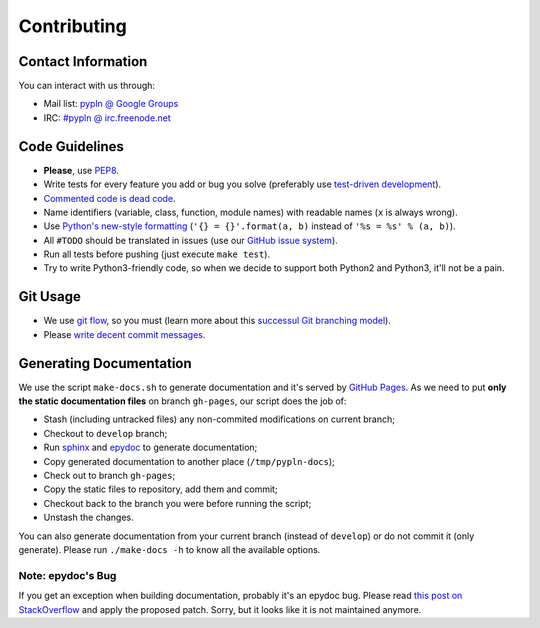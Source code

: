 Contributing
============

Contact Information
-------------------

You can interact with us through:

- Mail list: `pypln @ Google Groups <https://groups.google.com/group/pypln>`_
- IRC: `#pypln @ irc.freenode.net <http://webchat.freenode.net?channels=pypln>`_


Code Guidelines
---------------

- **Please**, use `PEP8 <http://www.python.org/dev/peps/pep-0008/>`_.
- Write tests for every feature you add or bug you solve (preferably use
  `test-driven development <https://en.wikipedia.org/wiki/Test-driven_development>`_).
- `Commented code is dead code <http://www.codinghorror.com/blog/2008/07/coding-without-comments.html>`_.
- Name identifiers (variable, class, function, module names) with readable
  names (``x`` is always wrong).
- Use `Python's new-style formatting <http://docs.python.org/library/string.html#format-string-syntax>`_
  (``'{} = {}'.format(a, b)`` instead of ``'%s = %s' % (a, b)``).
- All ``#TODO`` should be translated in issues (use our
  `GitHub issue system <https://github.com/namd/pypln.backend/issues>`_).
- Run all tests before pushing (just execute ``make test``).
- Try to write Python3-friendly code, so when we decide to support both Python2
  and Python3, it'll not be a pain.


Git Usage
---------

- We use `git flow <https://github.com/nvie/gitflow>`_, so you must (learn more
  about this `successul Git branching model <http://nvie.com/posts/a-successful-git-branching-model/>`_).
- Please `write decent commit messages <http://tbaggery.com/2008/04/19/a-note-about-git-commit-messages.html>`_.


Generating Documentation
------------------------

We use the script ``make-docs.sh`` to generate documentation and it's served by
`GitHub Pages <http://pages.github.com/>`_. As we need to put **only the static
documentation files** on branch ``gh-pages``, our script does the job of:

- Stash (including untracked files) any non-commited modifications on current
  branch;
- Checkout to ``develop`` branch;
- Run `sphinx <http://sphinx.pocoo.org/>`_ and
  `epydoc <http://epydoc.sourceforge.net/>`_ to generate documentation;
- Copy generated documentation to another place (``/tmp/pypln-docs``);
- Check out to branch ``gh-pages``;
- Copy the static files to repository, add them and commit;
- Checkout back to the branch you were before running the script;
- Unstash the changes.

You can also generate documentation from your current branch (instead of
``develop``) or do not commit it (only generate). Please run ``./make-docs -h``
to know all the available options.

Note: epydoc's Bug
~~~~~~~~~~~~~~~~~~

If you get an exception when building documentation, probably it's an epydoc
bug. Please read
`this post on StackOverflow <http://stackoverflow.com/questions/6704770/epydoc-attributeerror-text-object-has-no-attribute-data>`_
and apply the proposed patch. Sorry, but it looks like it is not maintained
anymore.
